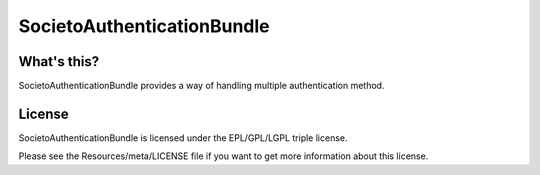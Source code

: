 ===========================
SocietoAuthenticationBundle
===========================

------------
What's this?
------------

SocietoAuthenticationBundle provides a way of handling multiple authentication method.

-------
License
-------

SocietoAuthenticationBundle is licensed under the EPL/GPL/LGPL triple license.

Please see the Resources/meta/LICENSE file if you want to get more information about this license.
